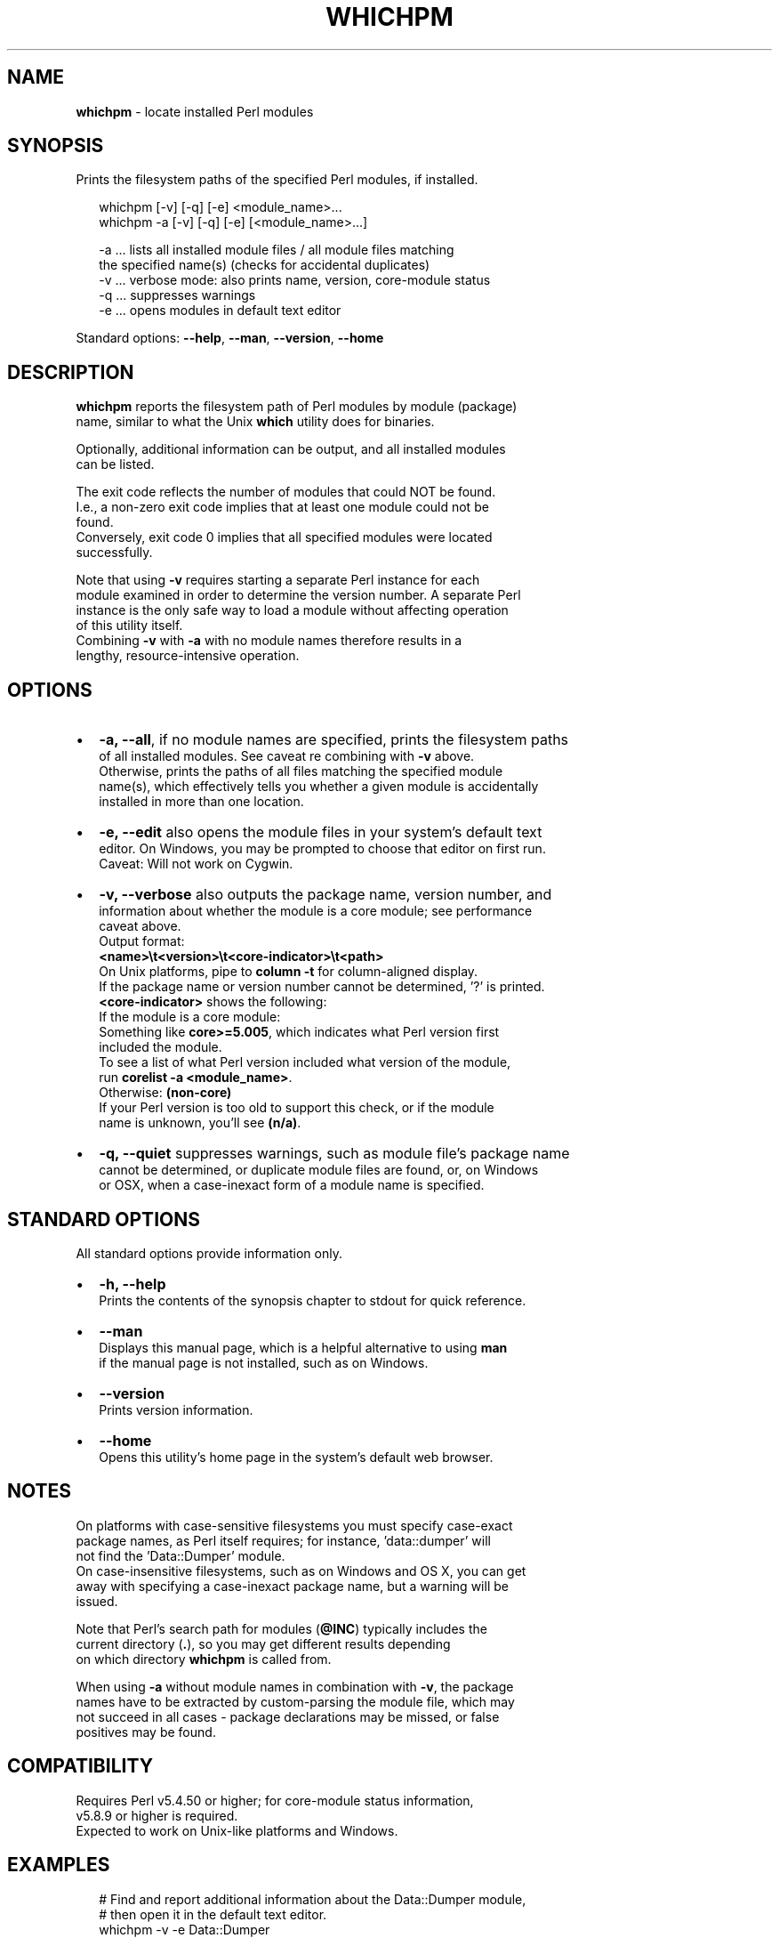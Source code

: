 .TH "WHICHPM" "1" "September 2015" "v0.1.1" ""
.SH "NAME"
\fBwhichpm\fR \- locate installed Perl modules
.SH SYNOPSIS
.P
 Prints the filesystem paths of the specified Perl modules, if installed\.
.P
.RS 2
.nf
whichpm    [\-v] [\-q] [\-e] <module_name>\.\.\.
whichpm \-a [\-v] [\-q] [\-e] [<module_name>\.\.\.]

\-a \.\.\. lists all installed module files / all module files matching  
       the specified name(s) (checks for accidental duplicates)
\-v \.\.\. verbose mode: also prints name, version, core\-module status
\-q \.\.\. suppresses warnings
\-e \.\.\. opens modules in default text editor
.fi
.RE
.P
 Standard options: \fB\-\-help\fP, \fB\-\-man\fP, \fB\-\-version\fP, \fB\-\-home\fP
.SH DESCRIPTION
.P
 \fBwhichpm\fP reports the filesystem path of Perl modules by module (package)
.br
 name, similar to what the Unix \fBwhich\fP utility does for binaries\.
.P
 Optionally, additional information can be output, and all installed modules
.br
 can be listed\.
.P
 The exit code reflects the number of modules that could NOT be found\.
.br
 I\.e\., a non\-zero exit code implies that at least one module could not be
.br
 found\.
.br
 Conversely, exit code 0 implies that all specified modules were located
.br
 successfully\.
.P
 Note that using \fB\-v\fP requires starting a separate Perl instance for each
.br
 module examined in order to determine the version number\. A separate Perl
.br
 instance is the only safe way to load a module without affecting operation
.br
 of this utility itself\.
.br
 Combining \fB\-v\fP with \fB\-a\fP with no module names therefore results in a
.br
 lengthy, resource\-intensive operation\.
.SH OPTIONS
.RS 0
.IP \(bu 2
\fB\-a, \-\-all\fP, if no module names are specified, prints the filesystem paths
.br
of all installed modules\. See caveat re combining with \fB\-v\fP above\.
.br
Otherwise, prints the paths of all files matching the specified module
.br
name(s), which effectively tells you whether a given module is accidentally
.br
installed in more than one location\.
.IP \(bu 2
\fB\-e, \-\-edit\fP also opens the module files in your system's default text
.br
editor\. On Windows, you may be prompted to choose that editor on first run\.
.br
Caveat: Will not work on Cygwin\.
.IP \(bu 2
\fB\-v, \-\-verbose\fP also outputs the package name, version number, and
.br
information about whether the module is a core module; see performance
.br
caveat above\.
.br
Output format:
.br
 \fB<name>\\t<version>\\t<core\-indicator>\\t<path>\fP
.br
On Unix platforms, pipe to \fBcolumn \-t\fP for column\-aligned display\.
.br
If the package name or version number cannot be determined, '?' is printed\.
.br
\fB<core\-indicator>\fP shows the following:
.br
If the module is a core module:
.br
  Something like \fBcore>=5\.005\fP, which indicates what Perl version first
.br
  included the module\.
.br
  To see a list of what Perl version included what version of the module,
.br
  run \fBcorelist \-a <module_name>\fP\|\.
.br
Otherwise: \fB(non\-core)\fP
.br
If your Perl version is too old to support this check, or if the module
.br
name is unknown, you'll see \fB(n/a)\fP\|\.
.IP \(bu 2
\fB\-q, \-\-quiet\fP suppresses warnings, such as module file's package name
.br
cannot be determined, or duplicate module files are found, or, on Windows
.br
or OSX, when a case\-inexact form of a module name is specified\.

.RE
.SH STANDARD OPTIONS
.P
 All standard options provide information only\.
.RS 0
.IP \(bu 2
\fB\-h, \-\-help\fP
.br
Prints the contents of the synopsis chapter to stdout for quick reference\.

.RE
.RS 0
.IP \(bu 2
\fB\-\-man\fP
.br
Displays this manual page, which is a helpful alternative to using \fBman\fP
.br
if the manual page is not installed, such as on Windows\.
.RS 0
.IP \(bu 2
\fB\-\-version\fP
.br
Prints version information\.
.IP \(bu 2
\fB\-\-home\fP
.br
Opens this utility's home page in the system's default web browser\.

.RE

.RE
.SH NOTES
.P
 On platforms with case\-sensitive filesystems you must specify case\-exact
.br
 package names, as Perl itself requires; for instance, 'data::dumper' will
.br
 not find the 'Data::Dumper' module\.
.br
 On case\-insensitive filesystems, such as on Windows and OS X, you can get
.br
 away with specifying a case\-inexact package name, but a warning will be
.br
 issued\.
.P
 Note that Perl's search path for modules (\fB@INC\fP) typically includes the
.br
 current directory (\fB\|\.\fP), so you may get different results depending
.br
 on which directory \fBwhichpm\fP is called from\.
.P
 When using \fB\-a\fP without module names in combination with \fB\-v\fP, the package
.br
 names have to be extracted by custom\-parsing the module file, which may
.br
 not succeed in all cases \- package declarations may be missed, or false
.br
 positives may be found\.
.SH COMPATIBILITY
.P
 Requires Perl v5\.4\.50 or higher; for core\-module status information,
.br
 v5\.8\.9 or higher is required\. 
 Expected to work on Unix\-like platforms and Windows\.
.SH EXAMPLES
.P
.RS 2
.nf
# Find and report additional information about the Data::Dumper module,
# then open it in the default text editor\.
whichpm \-v \-e Data::Dumper
.fi
.RE
.SH LICENSE
.P
  Copyright (c) 2015 Michael Klement (mklement0@gmail\.com), released under
.br
  the MIT license \fIhttps://spdx\.org/licenses/MIT\fR

